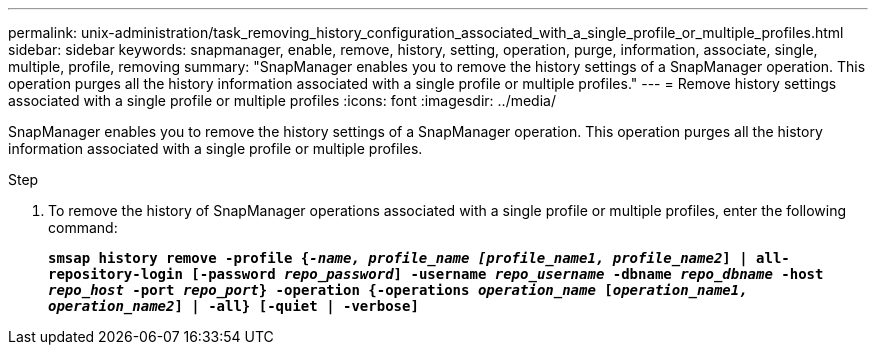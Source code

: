 ---
permalink: unix-administration/task_removing_history_configuration_associated_with_a_single_profile_or_multiple_profiles.html
sidebar: sidebar
keywords: snapmanager, enable, remove, history, setting, operation, purge, information, associate, single, multiple, profile, removing
summary: "SnapManager enables you to remove the history settings of a SnapManager operation. This operation purges all the history information associated with a single profile or multiple profiles."
---
= Remove history settings associated with a single profile or multiple profiles
:icons: font
:imagesdir: ../media/

[.lead]
SnapManager enables you to remove the history settings of a SnapManager operation. This operation purges all the history information associated with a single profile or multiple profiles.

.Step

. To remove the history of SnapManager operations associated with a single profile or multiple profiles, enter the following command:
+
`*smsap history remove -profile {_-name, profile_name [profile_name1, profile_name2_] | all-repository-login [-password _repo_password_] -username _repo_username_ -dbname _repo_dbname_ -host _repo_host_ -port _repo_port_} -operation {-operations _operation_name_ [_operation_name1, operation_name2_] | -all} [-quiet | -verbose]*`

